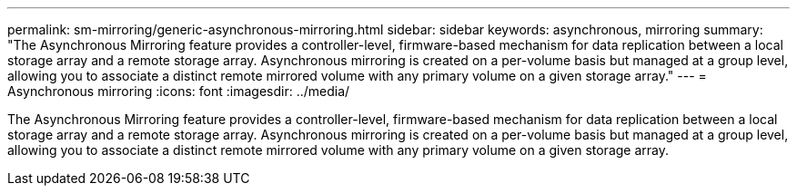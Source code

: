 ---
permalink: sm-mirroring/generic-asynchronous-mirroring.html
sidebar: sidebar
keywords: asynchronous, mirroring
summary: "The Asynchronous Mirroring feature provides a controller-level, firmware-based mechanism for data replication between a local storage array and a remote storage array. Asynchronous mirroring is created on a per-volume basis but managed at a group level, allowing you to associate a distinct remote mirrored volume with any primary volume on a given storage array."
---
= Asynchronous mirroring
:icons: font
:imagesdir: ../media/

[.lead]
The Asynchronous Mirroring feature provides a controller-level, firmware-based mechanism for data replication between a local storage array and a remote storage array. Asynchronous mirroring is created on a per-volume basis but managed at a group level, allowing you to associate a distinct remote mirrored volume with any primary volume on a given storage array.
